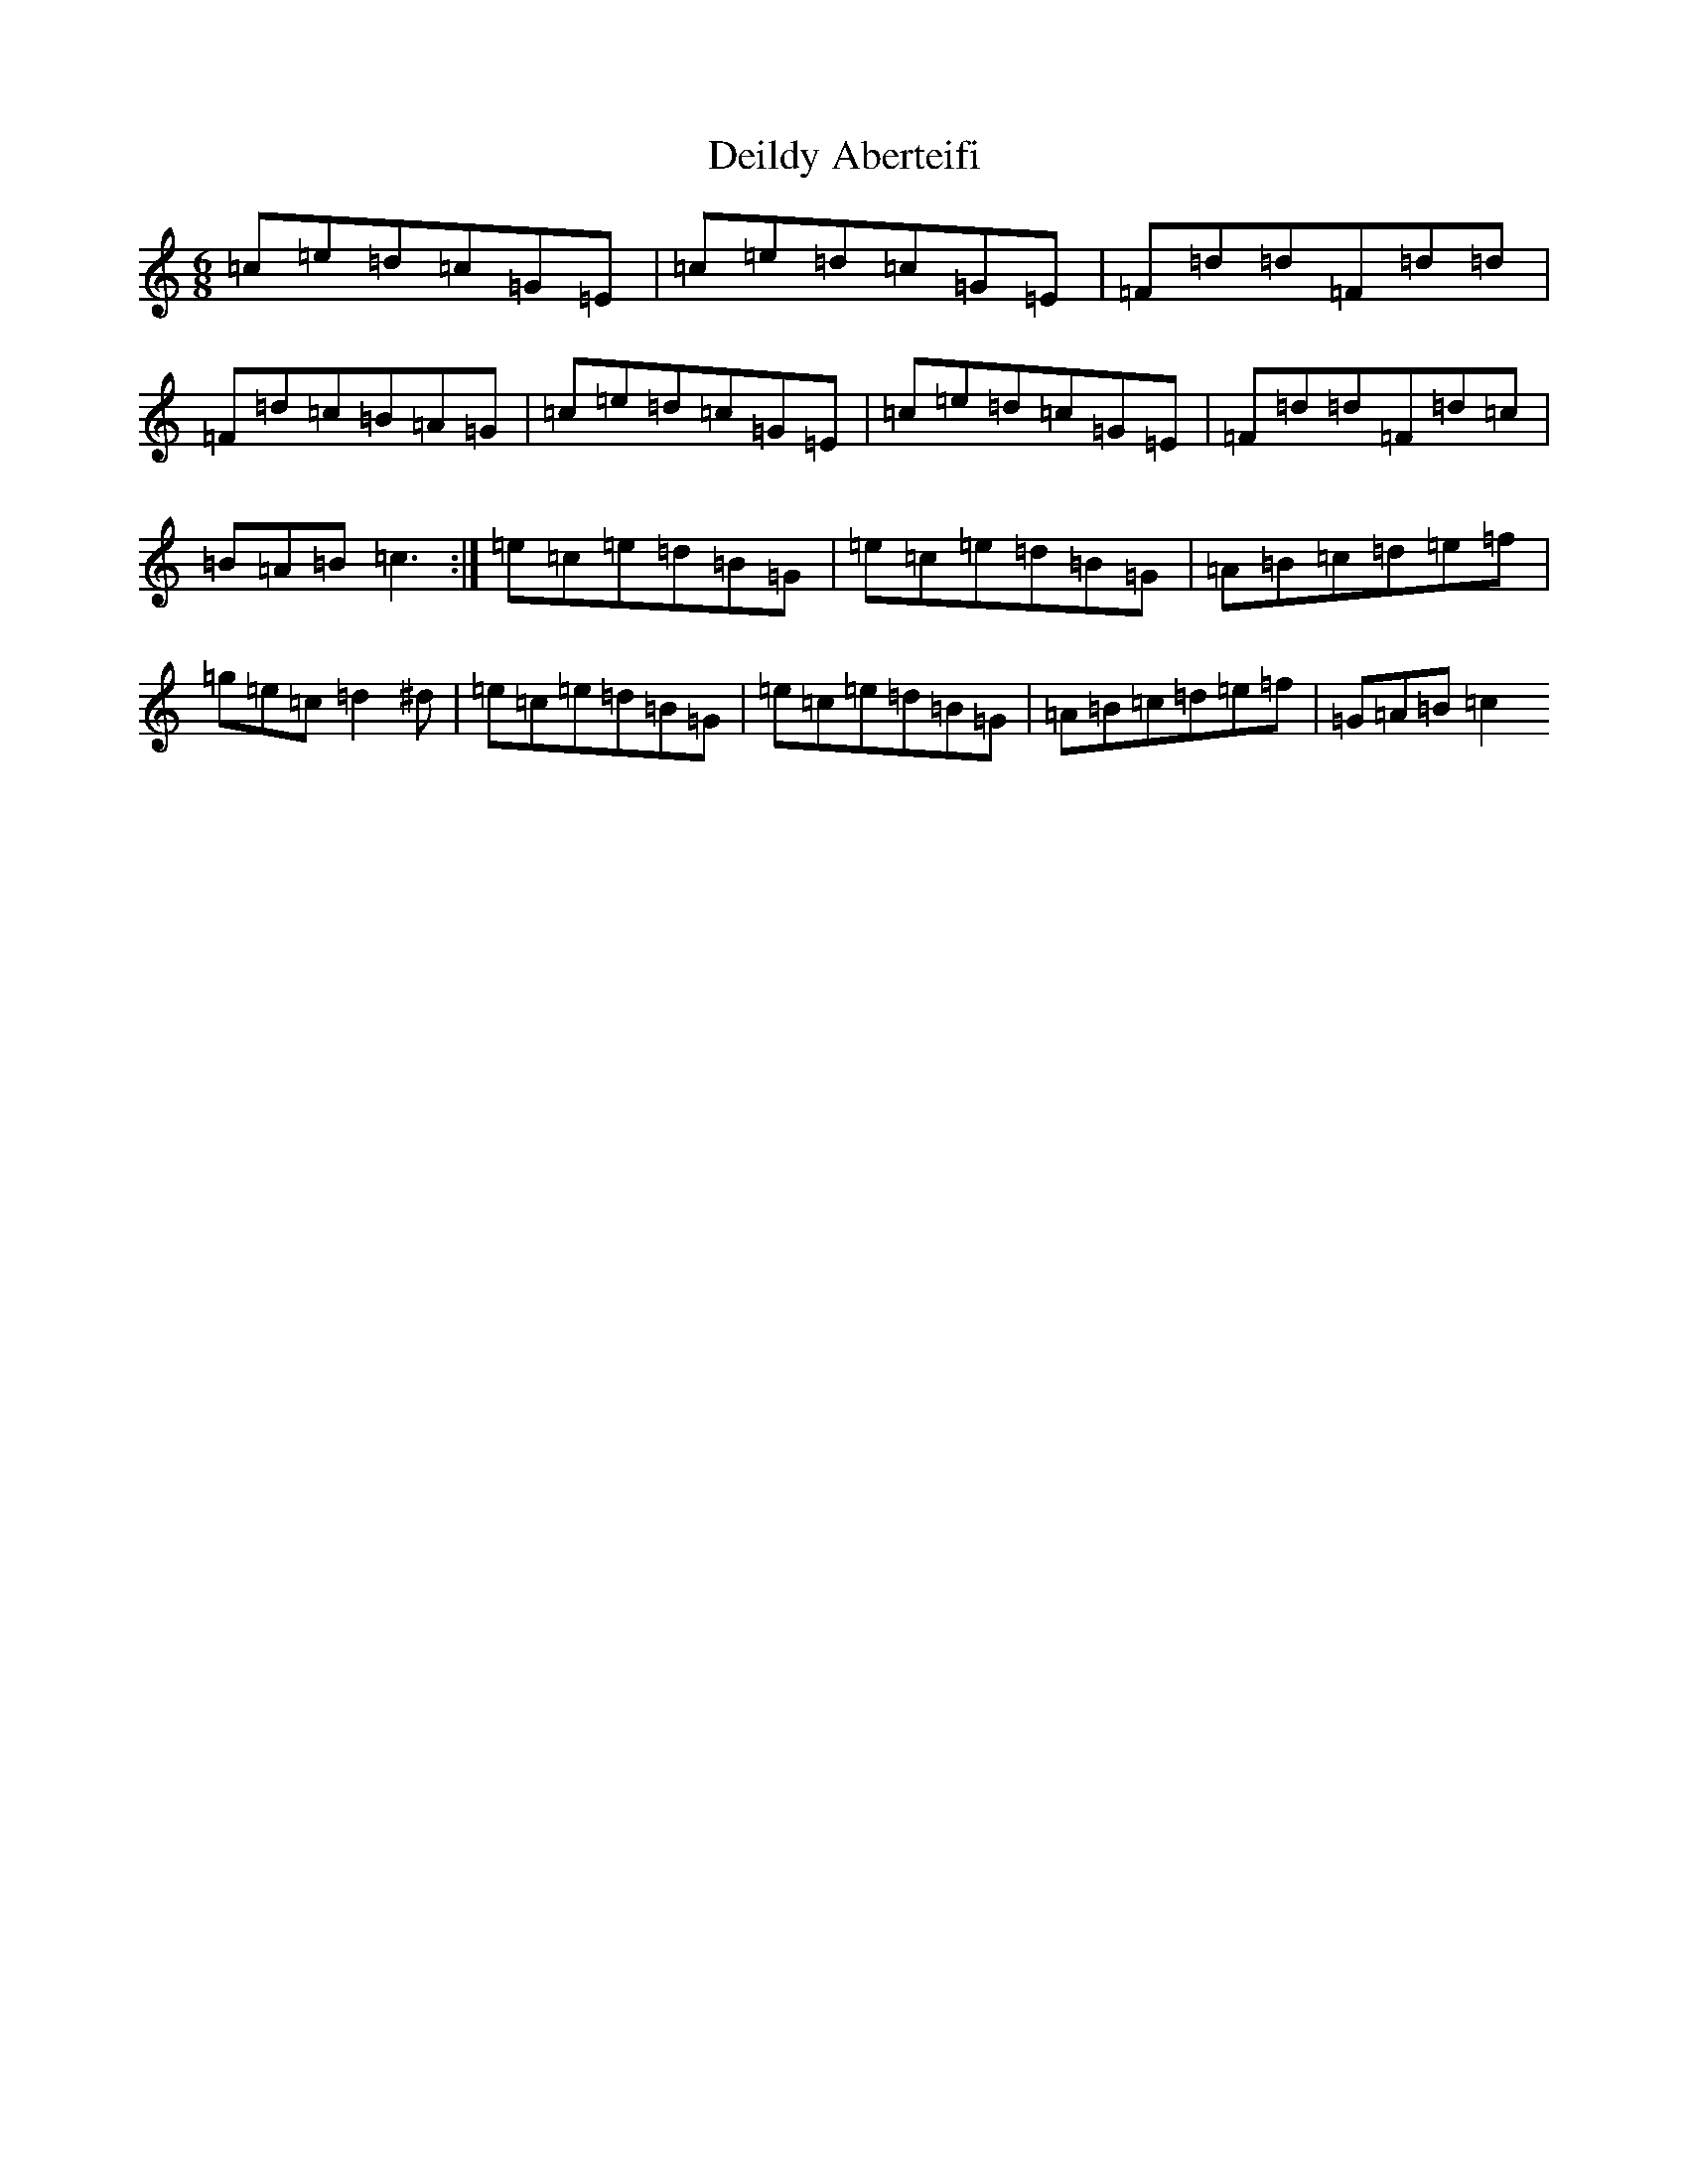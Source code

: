 X: 5029
T: Deildy Aberteifi
S: https://thesession.org/tunes/10046#setting10046
R: jig
M:6/8
L:1/8
K: C Major
=c=e=d=c=G=E|=c=e=d=c=G=E|=F=d=d=F=d=d|=F=d=c=B=A=G|=c=e=d=c=G=E|=c=e=d=c=G=E|=F=d=d=F=d=c|=B=A=B=c3:|=e=c=e=d=B=G|=e=c=e=d=B=G|=A=B=c=d=e=f|=g=e=c=d2^d|=e=c=e=d=B=G|=e=c=e=d=B=G|=A=B=c=d=e=f|=G=A=B=c2>